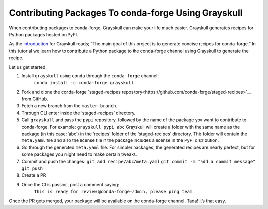 .. post:: 2021-06-16
   :tags: Grayskull
   :author: ForgottenProgramme
   :redirect: 2021/06/16/grayskull-step-by-step

Contributing Packages To conda-forge Using Grayskull
====================================================

When contributing packages to conda-forge, Grayskull can make your life much easier.
Grayskull generates recipes for Python packages hosted on PyPI.

As the `introduction <https://github.com/conda-incubator/grayskull#introduction>`__ for Grayskull reads; “The main goal of this project is to generate concise recipes for conda-forge.”
In this tutorial we learn how to contribute a Python package to the conda-forge channel using Grayskull to generate the recipe.

Let us get started.

1. Install ``grayskull`` using ``conda`` through the ``conda-forge`` channel:
    ``conda install -c conda-forge grayskull``
2. Fork and clone the conda-forge `staged-recipes repository<https://github.com/conda-forge/staged-recipes>`__ from GitHub.
3. Fetch a new branch from the ``master branch``.
4. Through CLI enter inside the ‘staged-recipes’ directory.
5. Call ``grayskull`` and pass the ``pypi`` repository, followed by the name of the package you want to contribute to conda-forge. For example:
   ``grayskull pypi abc``
   Grayskull will create a folder with the same name as the package (in this case: ‘abc’) in the ‘recipes’ folder of the ‘staged-recipes’ directory.
   This folder will contain the ``meta.yaml`` file and also the license file if the package includes a license in the PyPI distribution.
6. Go through the generated ``meta.yaml`` file.
   For simpler packages, the generated recipes are nearly perfect, but for some packages you might need to make certain tweaks.
7. Commit and push the changes.
   ``git add recipe/abc/meta.yaml``
   ``git commit -m "add a commit message"``
   ``git push``
8. Create a PR
9. Once the CI is passing, post a comment saying:
    ``This is ready for review``
    ``@conda-forge-admin, please ping team``

Once the PR gets merged, your package will be available on the conda-forge channel.
Tada! It’s that easy.
